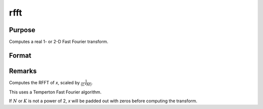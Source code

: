 
rfft
==============================================

Purpose
----------------

Computes a real 1- or 2-D Fast Fourier transform.

Format
----------------
.. function:: y = rfft(x)

    :param x: data
    :type x: NxK real matrix

    :return y: where :math:`L` and :math:`M` are the smallest powers of 2 greater than or equal to :math:`N` and :math:`K`, respectively.

    :rtype y: LxM matrix

Remarks
-------

Computes the RFFT of *x*, scaled by :math:`\frac{1}{(L*M)}`.

This uses a Temperton Fast Fourier algorithm.

If :math:`N` or :math:`K` is not a power of 2, *x* will be padded out with zeros before
computing the transform.

.. seealso:: Functions :func:`rffti`, :func:`fft`, :func:`ffti`, :func:`fftm`, :func:`fftmi`
